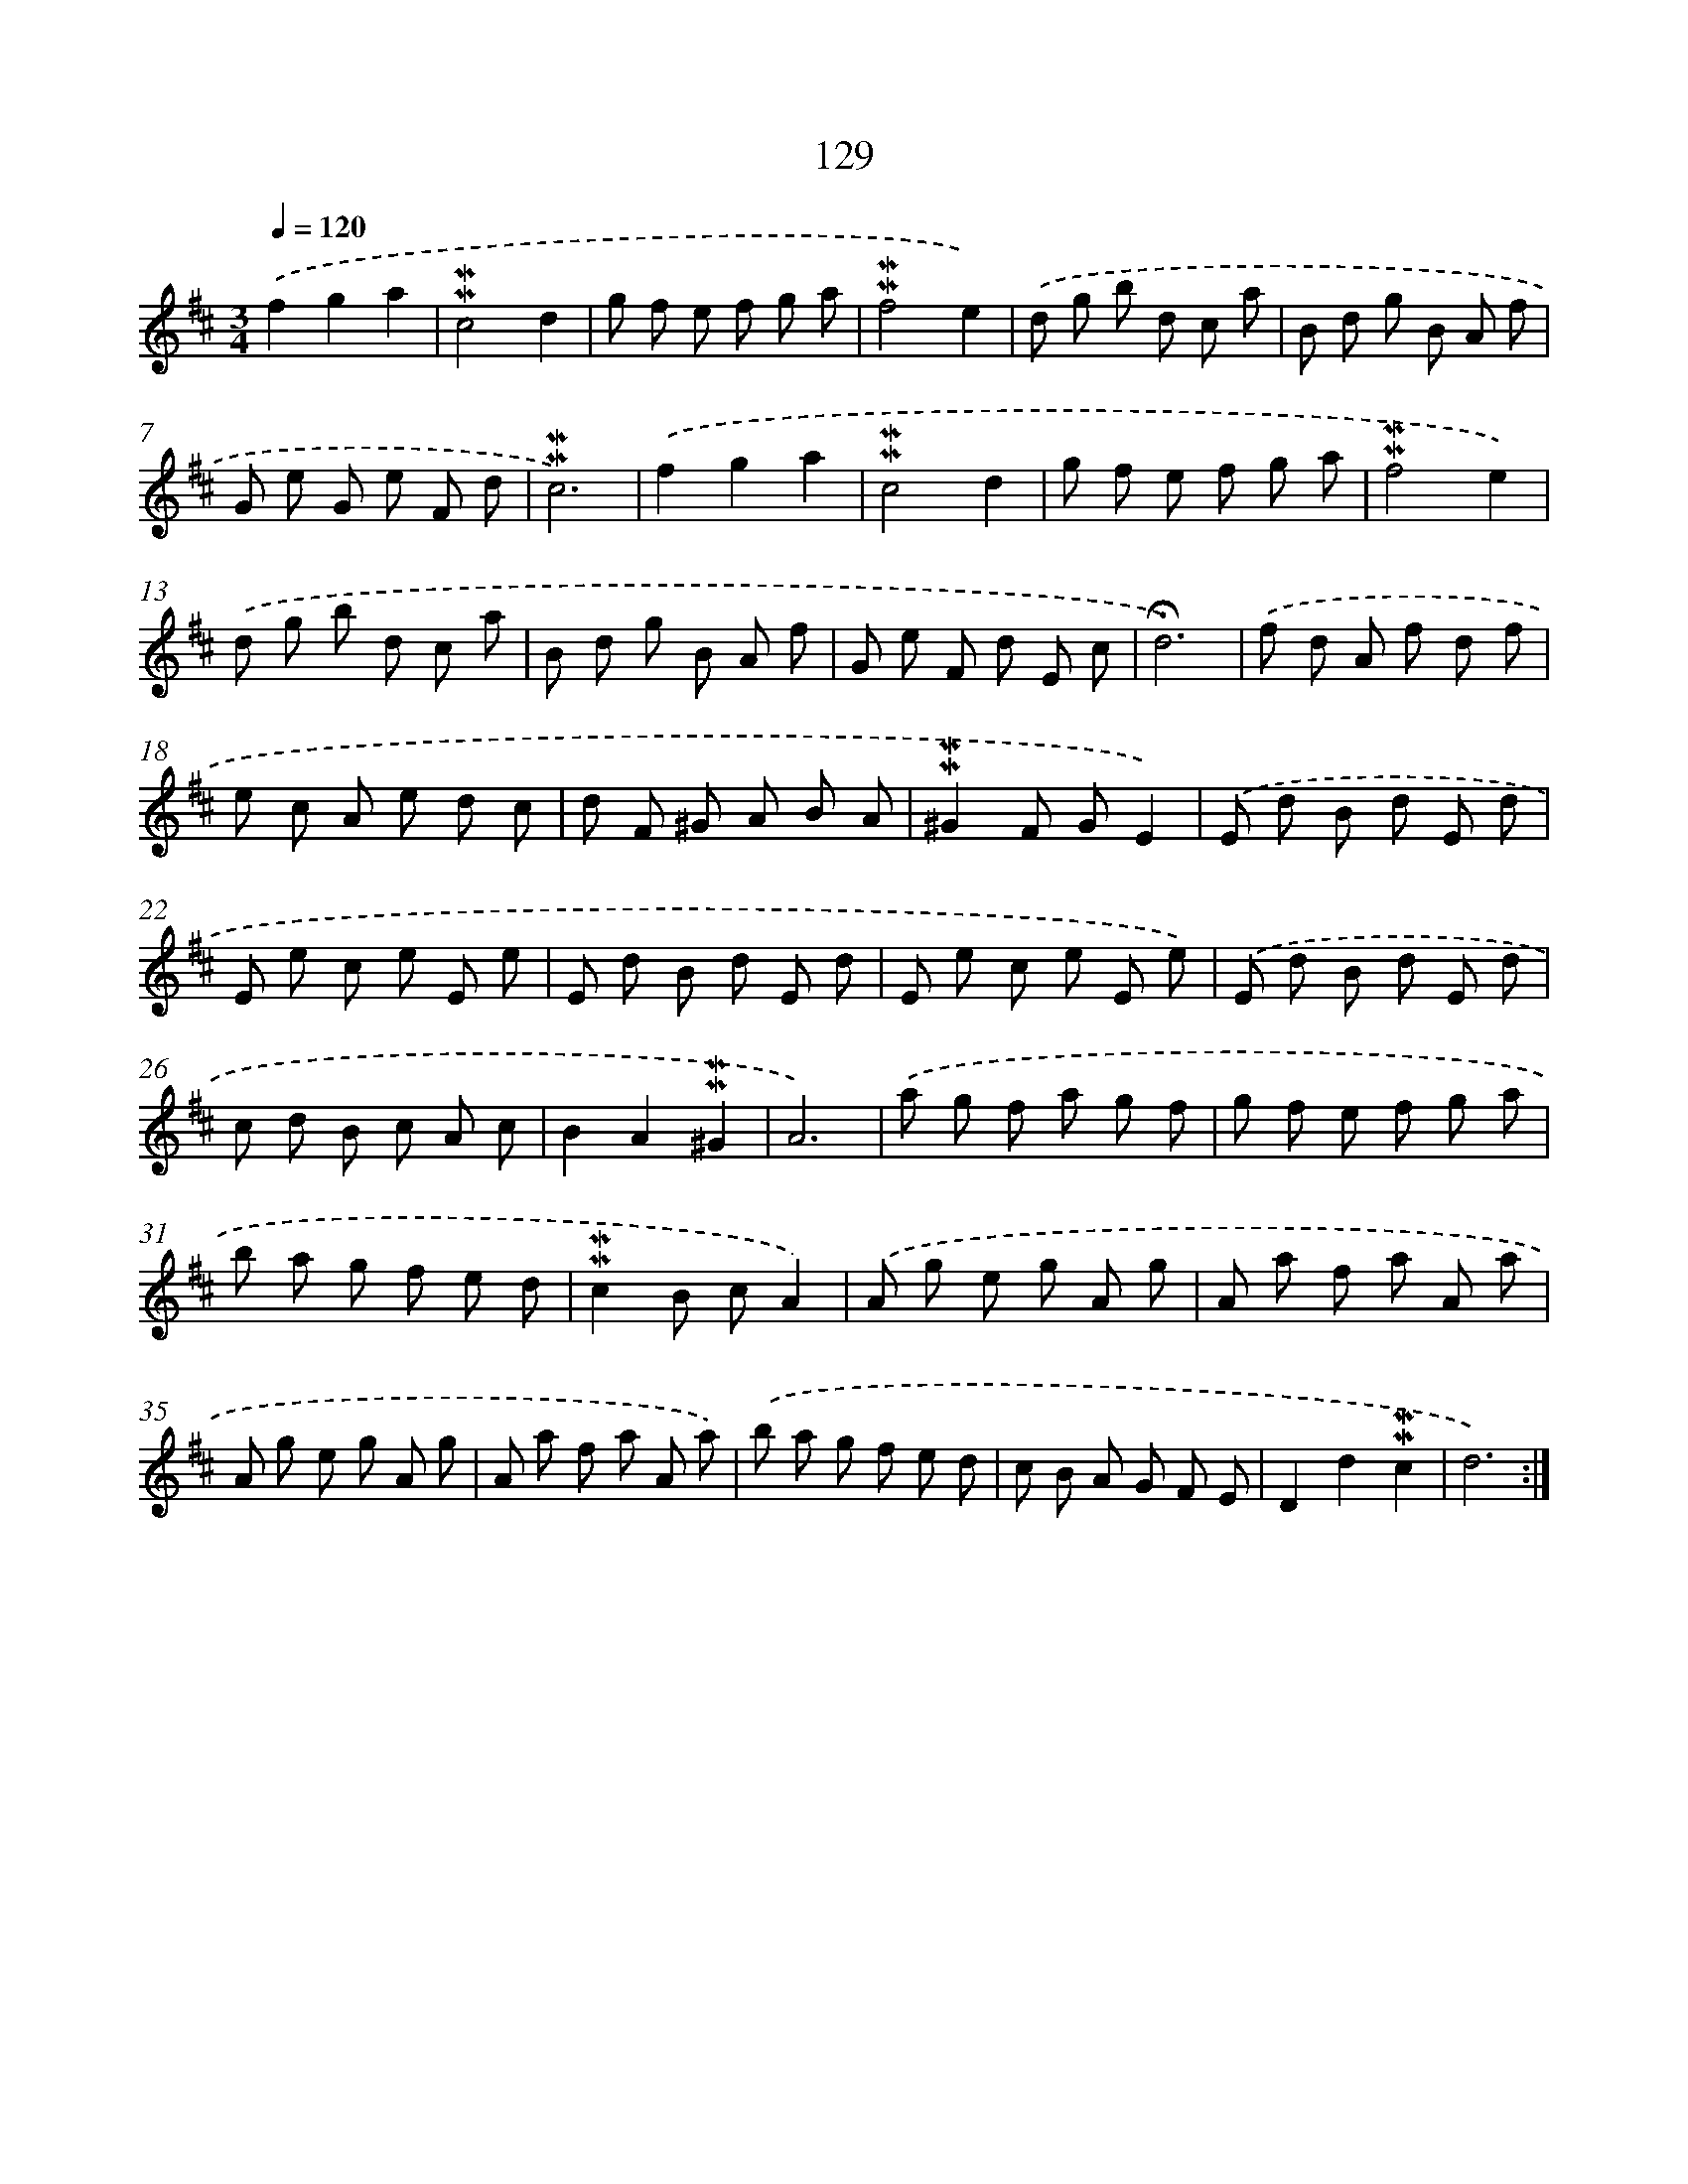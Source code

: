 X: 10367
T: 129
%%abc-version 2.0
%%abcx-abcm2ps-target-version 5.9.1 (29 Sep 2008)
%%abc-creator hum2abc beta
%%abcx-conversion-date 2018/11/01 14:37:05
%%humdrum-veritas 1953788709
%%humdrum-veritas-data 2504448189
%%continueall 1
%%barnumbers 0
L: 1/8
M: 3/4
Q: 1/4=120
K: D clef=treble
.('f2g2a2 |
!mordent!!mordent!c4d2 |
g f e f g a |
!mordent!!mordent!f4e2) |
.('d g b d c a |
B d g B A f |
G e G e F d |
!mordent!!mordent!c6) |
.('f2g2a2 |
!mordent!!mordent!c4d2 |
g f e f g a |
!mordent!!mordent!f4e2) |
.('d g b d c a |
B d g B A f |
G e F d E c |
!fermata!d6) |
.('f d A f d f |
e c A e d c |
d F ^G A B A |
!mordent!!mordent!^G2F GE2) |
.('E d B d E d |
E e c e E e |
E d B d E d |
E e c e E e) |
.('E d B d E d |
c d B c A c |
B2A2!mordent!!mordent!^G2 |
A6) |
.('a g f a g f |
g f e f g a |
b a g f e d |
!mordent!!mordent!c2B cA2) |
.('A g e g A g |
A a f a A a |
A g e g A g |
A a f a A a) |
.('b a g f e d |
c B A G F E |
D2d2!mordent!!mordent!c2 |
d6) :|]

